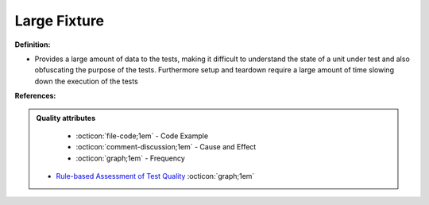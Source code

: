Large Fixture
^^^^^
**Definition:**

* Provides a large amount of data to the tests, making it difficult to understand the state of a unit under test and also obfuscating the purpose of the tests. Furthermore setup and teardown require a large amount of time slowing down the execution of the tests


**References:**

.. admonition:: Quality attributes

    * :octicon:`file-code;1em` -  Code Example
    * :octicon:`comment-discussion;1em` -  Cause and Effect
    * :octicon:`graph;1em` -  Frequency

 * `Rule-based Assessment of Test Quality <http://citeseerx.ist.psu.edu/viewdoc/download?doi=10.1.1.108.3631&rep=rep1&type=pdf>`_ :octicon:`graph;1em`

